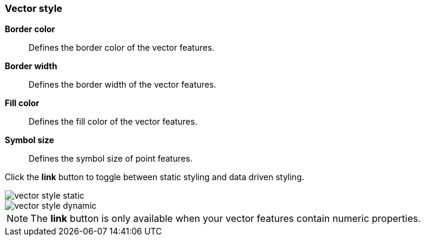 [[vector-style]]
=== Vector style

*Border color*:: Defines the border color of the vector features.

*Border width*:: Defines the border width of the vector features.

*Fill color*:: Defines the fill color of the vector features.

*Symbol size*:: Defines the symbol size of point features.

Click the *link* button to toggle between static styling and data driven styling.

[role="screenshot"]
image::maps/images/vector_style_static.png[]

[role="screenshot"]
image::maps/images/vector_style_dynamic.png[]

NOTE: The *link* button is only available when your vector features contain numeric properties.
